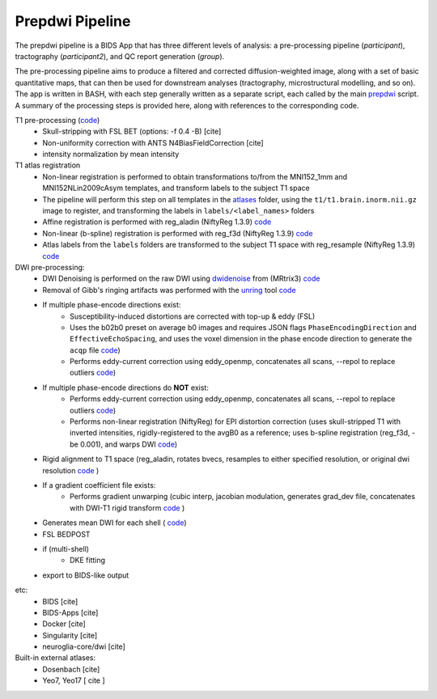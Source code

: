 =================
Prepdwi Pipeline
=================

The prepdwi pipeline is a BIDS App that has three different levels of analysis: a pre-processing pipeline (`participant`), tractography (`participant2`), and QC report generation (`group`). 

The pre-processing pipeline aims to produce a filtered and corrected diffusion-weighted image, along with a set of basic quantitative maps, that can then be used for downstream analyses (tractography, microstructural modelling, and so on). The app is written in BASH, with each step generally written as a separate script, each called by the main  `prepdwi <../prepdwi>`_ script.  A summary of the processing steps is provided here, along with references to the corresponding code. 

T1 pre-processing  (`code <../bin/processT1>`_)
 * Skull-stripping with FSL BET (options: -f 0.4 -B) [cite] 
 * Non-uniformity correction with ANTS N4BiasFieldCorrection [cite]
 * intensity normalization by mean intensity 
 
T1 atlas registration
 * Non-linear registration is performed to obtain transformations to/from the MNI152_1mm and MNI152NLin2009cAsym templates, and transform labels to the subject T1 space
 * The pipeline will perform this step on all templates in the `atlases <../atlases>`_ folder, using the ``t1/t1.brain.inorm.nii.gz`` image to register, and transforming the labels in ``labels/<label_names>`` folders
 * Affine registration is performed with reg_aladin (NiftyReg 1.3.9) `code <../bin/reg_intersubj_aladin>`_
 * Non-linear (b-spline) registration is performed with reg_f3d (NiftyReg 1.3.9) `code <../bin/reg_bspline_f3d>`_
 * Atlas labels from the ``labels`` folders are transformed to the subject T1 space with reg_resample (NiftyReg 1.3.9)  `code <../bin/propLabels_reg_bspline_f3d>`_

DWI pre-processing:
 * DWI Denoising is performed on the raw DWI using dwidenoise_ from (MRtrix3) `code <../bin/processDwiDenoise>`_
 * Removal of Gibb's ringing artifacts was performed with the unring_ tool  `code <../bin/processUnring>`_
 * If multiple phase-encode directions exist:
        * Susceptibility-induced distortions are corrected with top-up & eddy (FSL)
        * Uses the b02b0 preset on average b0 images and requires JSON flags ``PhaseEncodingDirection`` and ``EffectiveEchoSpacing``, and uses the voxel dimension in the phase encode direction to generate the ``acqp`` file  `code <../bin/processTopUp>`_)
        * Performs eddy-current correction using eddy_openmp, concatenates all scans, --repol to replace outliers  `code <../bin/processEddy>`_)
 * If multiple phase-encode directions do **NOT** exist:
        * Performs eddy-current correction using eddy_openmp, concatenates all scans, --repol to replace outliers  `code <../bin/processEddyNoTopup>`_)
        * Performs non-linear registration (NiftyReg) for EPI distortion correction (uses skull-stripped T1 with inverted intensities, rigidly-registered to the avgB0 as a reference; uses b-spline registration (reg_f3d, -be 0.001), and warps DWI  `code <../bin/processDistortCorrect>`_)
 * Rigid alignment to T1 space (reg_aladin, rotates bvecs, resamples to either specified resolution, or original dwi resolution  `code <../bin/processRegT1>`_ )
 * If a gradient coefficient file exists:
        * Performs gradient unwarping (cubic interp, jacobian modulation, generates grad_dev file, concatenates with DWI-T1 rigid transform  `code <../bin/processGradUnwarp>`_ )
 * Generates mean DWI for each shell ( `code <../octave/extractMeanDWI.m>`_)
 
 
 * FSL BEDPOST 
 * if (multi-shell)
        * DKE fitting 
 * export to BIDS-like output
 
.. _dwidenoise: https://mrtrix.readthedocs.io/en/latest/reference/commands/dwidenoise.html
.. _unring: https://bitbucket.org/reisert/unring/overview


 
etc:
 * BIDS [cite]
 * BIDS-Apps [cite]
 * Docker [cite]
 * Singularity [cite]
 * neuroglia-core/dwi [cite]
 
 
Built-in external atlases:
 * Dosenbach [cite]
 * Yeo7, Yeo17 [ cite ]
 
.. index::
        pair: Syntax; TOC Tree
